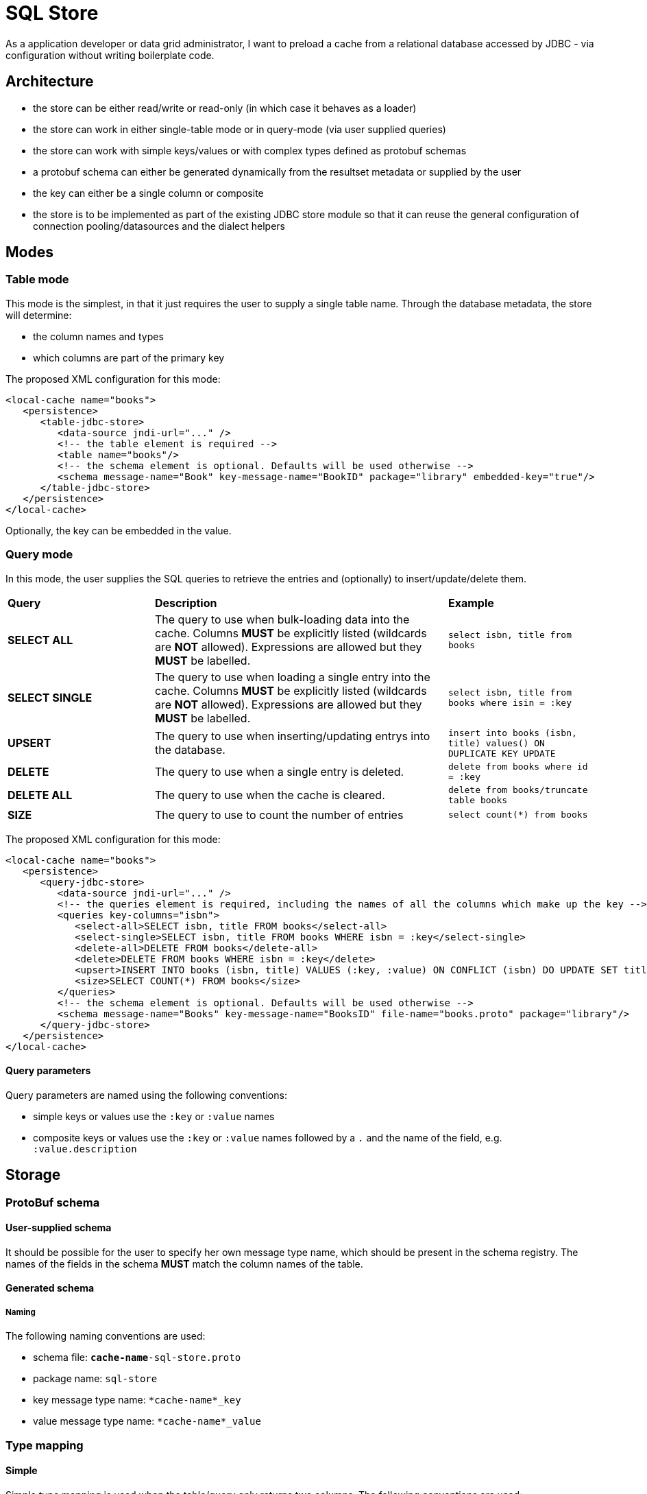 = SQL Store

As a application developer or data grid administrator, I want to preload a cache from a relational database accessed by JDBC - via configuration without writing boilerplate code.

== Architecture

* the store can be either read/write or read-only (in which case it behaves as a loader)
* the store can work in either single-table mode or in query-mode (via user supplied queries)
* the store can work with simple keys/values or with complex types defined as protobuf schemas
* a protobuf schema can either be generated dynamically from the resultset metadata or supplied by the user
* the key can either be a single column or composite
* the store is to be implemented as part of the existing JDBC store module so that it can reuse the general configuration of connection pooling/datasources and the dialect helpers

== Modes

=== Table mode

This mode is the simplest, in that it just requires the user to supply a single table name.
Through the database metadata, the store will determine:

* the column names and types
* which columns are part of the primary key

The proposed XML configuration for this mode:

[source,xml]
----
<local-cache name="books">
   <persistence>
      <table-jdbc-store>
         <data-source jndi-url="..." />
         <!-- the table element is required -->
         <table name="books"/>
         <!-- the schema element is optional. Defaults will be used otherwise -->
         <schema message-name="Book" key-message-name="BookID" package="library" embedded-key="true"/>
      </table-jdbc-store>
   </persistence>
</local-cache>
----

Optionally, the key can be embedded in the value.

=== Query mode

In this mode, the user supplies the SQL queries to retrieve the entries and (optionally) to insert/update/delete them.

[cols="1,2,1"]
|===
| *Query*
| *Description*
| *Example*

| *SELECT ALL*
| The query to use when bulk-loading data into the cache. Columns *MUST* be explicitly listed (wildcards are *NOT* allowed). Expressions are allowed but they *MUST* be labelled.
| `select isbn, title from books`

| *SELECT SINGLE*
| The query to use when loading a single entry into the cache. Columns *MUST* be explicitly listed (wildcards are *NOT* allowed). Expressions are allowed but they *MUST* be labelled.
| `select isbn, title from books where isin = :key`

| *UPSERT* 
| The query to use when inserting/updating entrys into the database.
| `insert into books (isbn, title) values() ON DUPLICATE KEY UPDATE`

| *DELETE*
| The query to use when a single entry is deleted.
| `delete from books where id = :key`

| *DELETE ALL*
| The query to use when the cache is cleared.
| `delete from books/truncate table books`

| *SIZE*
| The query to use to count the number of entries
| `select count(*) from books`

|===

The proposed XML configuration for this mode:

[source,xml]
----
<local-cache name="books">
   <persistence>
      <query-jdbc-store>
         <data-source jndi-url="..." />
         <!-- the queries element is required, including the names of all the columns which make up the key -->
         <queries key-columns="isbn">
            <select-all>SELECT isbn, title FROM books</select-all>
            <select-single>SELECT isbn, title FROM books WHERE isbn = :key</select-single>
            <delete-all>DELETE FROM books</delete-all>
            <delete>DELETE FROM books WHERE isbn = :key</delete>
            <upsert>INSERT INTO books (isbn, title) VALUES (:key, :value) ON CONFLICT (isbn) DO UPDATE SET title = :value</upsert>
            <size>SELECT COUNT(*) FROM books</size>
         </queries>
         <!-- the schema element is optional. Defaults will be used otherwise -->
         <schema message-name="Books" key-message-name="BooksID" file-name="books.proto" package="library"/>
      </query-jdbc-store>
   </persistence>
</local-cache>
----

==== Query parameters

Query parameters are named using the following conventions:

* simple keys or values use the `:key` or `:value` names
* composite keys or values use the `:key` or `:value` names followed by a `.` and the name of the field, e.g. `:value.description`

== Storage

=== ProtoBuf schema

==== User-supplied schema

It should be possible for the user to specify her own message type name, which should be present in the schema registry. 
The names of the fields in the schema **MUST** match the column names of the table.

==== Generated schema

===== Naming

The following naming conventions are used:

* schema file: `*cache-name*-sql-store.proto`
* package name: `sql-store`
* key message type name: `*cache-name*_key`
* value message type name: `*cache-name*_value`

=== Type mapping

==== Simple

Simple type mapping is used when the table/query only returns two columns. The following conventions are used:

* A string will be used for column types which can be represented as such (char, varchar, text, numbers, boolean)
* a byte array will be used for binary types (blob, bytea)


==== ProtoBuf

The following table shows the default mappings between common SQL types and their ProtoBuf equivalents:

[cols="1,1"]
|===
| *SQL*
| *ProtoBuf*

| `int4`
| `int32`

| `int8`
| `int64`

| `float4`
| `float`

| `float8`
| `double`

| `numeric`
| `double`

| `bool`
| `bool`

| `char`
| `string`

| `varchar`
| `string`

| `text`,`tinytext`,`mediumtext`,`longtext`
| `string`

| `bytea`,`tinyblob`,`blob`,`mediumblob`,`longblob`
| `bytes`

|===

== Examples

=== Two columns: Simple key and value

[source,sql]
----
CREATE TABLE books (
    isbn NUMBER(13),
    title varchar(120)
    PRIMARY KEY(isbn)
);
----

the default behaviour will cause the `isbn` column to be used as key and the `title` column to be used as value, both as strings. No ProtoBuf schemas will be generated. The following queries will be used (PostgreSQL):

* SELECT: `SELECT isbn, title FROM books WHERE isbn = :key`
* SELECT-ALL: `SELECT isbn, title FROM books`
* DELETE: `DELETE FROM books WHERE isbn = :key`
* DELETE-ALL: `TRUNCATE books`
* UPSERT: `INSERT INTO books (isbn, title) VALUES (:key, :value) ON CONFLICT (isbn) DO UPDATE SET title = :value`

=== Simple key and composite value

[source,sql]
----
CREATE TABLE books (
    isbn NUMBER(13),
    title varchar(120),
    author varchar(80)
    PRIMARY KEY(isbn)
);
----

the default behaviour will cause the `isbn` column to be used as key as a string. 
A `books-sql-store.proto` schema will be generated:

[source,protobuf]
----
package library;

message books_value {
    optional string title = 1;
    optional string author = 2;
}
----

The following queries will be used (PostgreSQL):

* SELECT: `SELECT isbn, title, author FROM books WHERE isbn = :key`
* SELECT-ALL: `SELECT isbn, title, author FROM books`
* DELETE: `DELETE FROM books WHERE isbn = :key`
* DELETE-ALL: `TRUNCATE books`
* UPSERT: `INSERT INTO books (isbn, title, author) VALUES (:key, :value.title, :value.author) ON CONFLICT (isbn) DO UPDATE SET title = :value.title, author = :value.author`
* SIZE: `SELECT COUNT(*) FROM books`

=== Composite key

[source,sql]
----
CREATE TABLE books (
    isbn NUMBER(13),
    reprint INT,
    title varchar(120),
    author varchar(80)
    PRIMARY KEY(isbn, reprint)
);
----

Because the primary key is composed of two columns, a ProtoBuf schema will be used to represent both the key and the value:

[source,protobuf]
----
package library;

message books_key {
    required string isbn = 1;
    required int32 reprint = 2;
}

message books_value {
    optional string title = 1;
    optional string author = 2;
}
----
